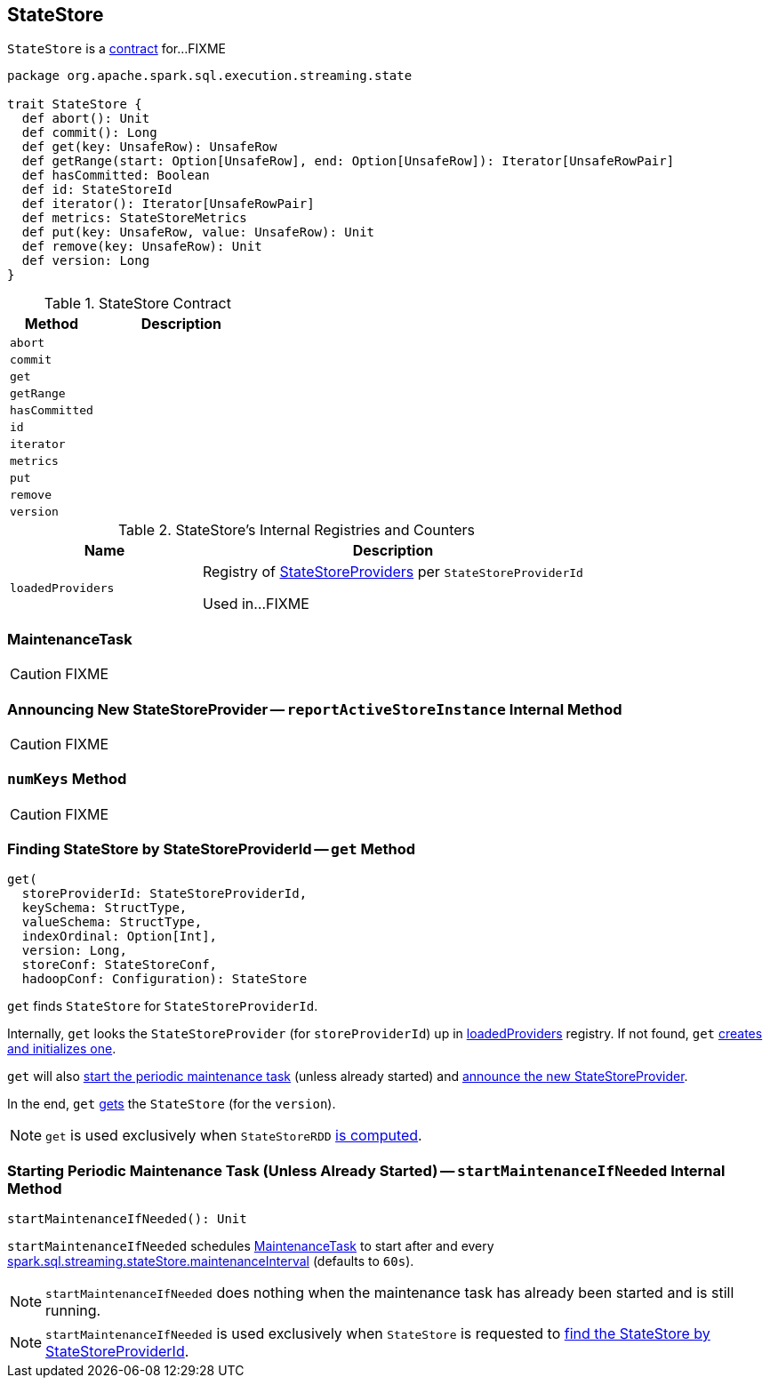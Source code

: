 == [[StateStore]] StateStore

`StateStore` is a <<contract, contract>> for...FIXME

[[contract]]
[source, scala]
----
package org.apache.spark.sql.execution.streaming.state

trait StateStore {
  def abort(): Unit
  def commit(): Long
  def get(key: UnsafeRow): UnsafeRow
  def getRange(start: Option[UnsafeRow], end: Option[UnsafeRow]): Iterator[UnsafeRowPair]
  def hasCommitted: Boolean
  def id: StateStoreId
  def iterator(): Iterator[UnsafeRowPair]
  def metrics: StateStoreMetrics
  def put(key: UnsafeRow, value: UnsafeRow): Unit
  def remove(key: UnsafeRow): Unit
  def version: Long
}
----

.StateStore Contract
[cols="1,2",options="header",width="100%"]
|===
| Method
| Description

| [[abort]] `abort`
|

| [[commit]] `commit`
|

| [[get]] `get`
|

| [[getRange]] `getRange`
|

| [[hasCommitted]] `hasCommitted`
|

| [[id]] `id`
|

| [[iterator]] `iterator`
|

| [[metrics]] `metrics`
|

| [[put]] `put`
|

| [[remove]] `remove`
|

| [[version]] `version`
|
|===

[[internal-registries]]
.StateStore's Internal Registries and Counters
[cols="1,2",options="header",width="100%"]
|===
| Name
| Description

| [[loadedProviders]] `loadedProviders`
| Registry of link:spark-sql-streaming-StateStoreProvider.adoc[StateStoreProviders] per `StateStoreProviderId`

Used in...FIXME
|===

=== [[MaintenanceTask]] MaintenanceTask

CAUTION: FIXME

=== [[reportActiveStoreInstance]] Announcing New StateStoreProvider -- `reportActiveStoreInstance` Internal Method

CAUTION: FIXME

=== [[numKeys]] `numKeys` Method

CAUTION: FIXME

=== [[get]] Finding StateStore by StateStoreProviderId -- `get` Method

[source, scala]
----
get(
  storeProviderId: StateStoreProviderId,
  keySchema: StructType,
  valueSchema: StructType,
  indexOrdinal: Option[Int],
  version: Long,
  storeConf: StateStoreConf,
  hadoopConf: Configuration): StateStore
----

`get` finds `StateStore` for `StateStoreProviderId`.

Internally, `get` looks the `StateStoreProvider` (for `storeProviderId`) up in <<loadedProviders, loadedProviders>> registry. If not found, `get` link:spark-sql-streaming-StateStoreProvider.adoc#createAndInit[creates and initializes one].

`get` will also <<startMaintenanceIfNeeded, start the periodic maintenance task>> (unless already started) and <<reportActiveStoreInstance, announce the new StateStoreProvider>>.

In the end, `get` link:spark-sql-streaming-StateStoreProvider.adoc#getStore[gets] the `StateStore` (for the `version`).

NOTE: `get` is used exclusively when `StateStoreRDD` link:spark-sql-streaming-StateStoreRDD.adoc#compute[is computed].

=== [[startMaintenanceIfNeeded]] Starting Periodic Maintenance Task (Unless Already Started) -- `startMaintenanceIfNeeded` Internal Method

[source, scala]
----
startMaintenanceIfNeeded(): Unit
----

`startMaintenanceIfNeeded` schedules <<MaintenanceTask, MaintenanceTask>> to start after and every link:spark-sql-streaming-properties.adoc#spark.sql.streaming.stateStore.maintenanceInterval[spark.sql.streaming.stateStore.maintenanceInterval] (defaults to `60s`).

NOTE: `startMaintenanceIfNeeded` does nothing when the maintenance task has already been started and is still running.

NOTE: `startMaintenanceIfNeeded` is used exclusively when `StateStore` is requested to <<get, find the StateStore by StateStoreProviderId>>.
